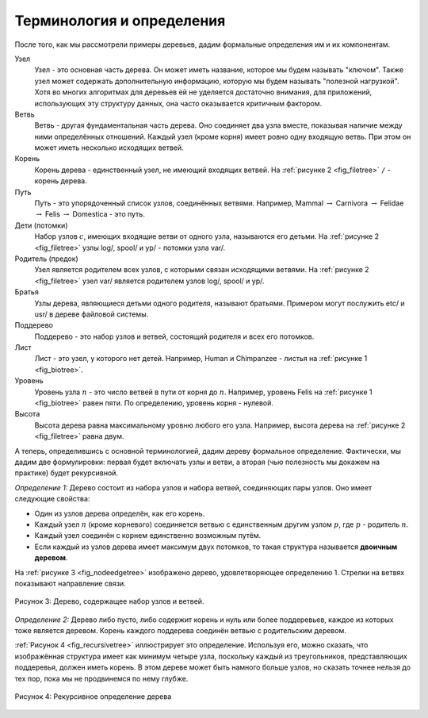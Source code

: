 ..  Copyright (C)  Brad Miller, David Ranum, Jeffrey Elkner, Peter Wentworth, Allen B. Downey, Chris
    Meyers, and Dario Mitchell.  Permission is granted to copy, distribute
    and/or modify this document under the terms of the GNU Free Documentation
    License, Version 1.3 or any later version published by the Free Software
    Foundation; with Invariant Sections being Forward, Prefaces, and
    Contributor List, no Front-Cover Texts, and no Back-Cover Texts.  A copy of
    the license is included in the section entitled "GNU Free Documentation
    License".

Терминология и определения
---------------------------

После того, как мы рассмотрели примеры деревьев, дадим формальные определения им и их компонентам.

Узел
  Узел - это основная часть дерева. Он может иметь название, которое мы будем называть "ключом". Также узел может содержать дополнительную информацию, которую мы будем называть "полезной нагрузкой". Хотя во многих алгоритмах для деревьев ей не уделяется достаточно внимания, для приложений, использующих эту структуру данных, она часто оказывается критичным фактором.

Ветвь
  Ветвь - другая фундаментальная часть дерева. Оно соединяет два узла вместе, показывая наличие между ними определённых отношений. Каждый узел (кроме корня) имеет ровно одну входящую ветвь. При этом он может иметь несколько исходящих ветвей.

Корень
  Корень дерева - единственный узел, не имеющий входящих ветвей. На :ref:`рисунке 2 <fig_filetree>` ``/`` - корень дерева.

Путь
  Путь - это упорядоченный список узлов, соединённых ветвями. Например, Mammal :math:`\rightarrow` Carnivora :math:`\rightarrow` Felidae :math:`\rightarrow` Felis :math:`\rightarrow` Domestica - это путь.

Дети (потомки)
  Набор узлов :math:`c`, имеющих входящие ветви от одного узла, называются его детьми. На :ref:`рисунке 2 <fig_filetree>` узлы log/, spool/ и yp/ - потомки узла var/.

Родитель (предок)
  Узел является родителем всех узлов, с которыми связан исходящими ветвями. На :ref:`рисунке 2 <fig_filetree>` узел var/ является родителем узлов log/, spool/ и yp/.

Братья
  Узлы дерева, являющиеся детьми одного родителя, называют братьями. Примером могут послужить etc/ и usr/ в дереве файловой системы.

Поддерево
  Поддерево - это набор узлов и ветвей, состоящий родителя и всех его потомков.

Лист
  Лист - это узел, у которого нет детей. Например, Human и
  Chimpanzee - листья на :ref:`рисунке 1 <fig_biotree>`.

Уровень
  Уровень узла :math:`n` - это число ветвей в пути от корня до :math:`n`. Например, уровень Felis на :ref:`рисунке 1 <fig_biotree>` равен пяти. По определению, уровень корня - нулевой.

Высота
  Высота дерева равна максимальному уровню любого его узла. Например, высота дерева на :ref:`рисунке 2 <fig_filetree>` равна двум.

А теперь, определившись с основной терминологией, дадим дереву формальное определение. Фактически, мы дадим две формулировки: первая будет включать узлы и ветви, а вторая (чью полезность мы докажем на практике) будет рекурсивной.

*Определение 1:* Дерево состоит из набора узлов и набора ветвей, соединяющих пары узлов. Оно имеет следующие свойства:

- Один из узлов дерева определён, как его корень.

- Каждый узел :math:`n` (кроме корневого) соединяется ветвью с единственным другим узлом :math:`p`, где :math:`p` - родитель :math:`n`.

- Каждый узел соединён с корнем единственно возможным путём.

- Если каждый из узлов дерева имеет максимум двух потомков, то такая структура называется **двоичным деревом**.

На :ref:`рисунке 3 <fig_nodeedgetree>` изображено дерево, удовлетворяющее определению 1. Стрелки на ветвях показывают направление связи.

.. _fig_nodeedgetree:

.. figure:: Figures/treedef1.png
   :align: center
   :alt: image

   Рисунок 3: Дерево, содержащее набор узлов и ветвей.

*Определение 2:* Дерево либо пусто, либо содержит корень и нуль или более поддеревьев, каждое из которых тоже является деревом. Корень каждого поддерева соединён ветвью с родительским деревом.

:ref:`Рисунок 4 <fig_recursivetree>` иллюстрирует это определение. Используя его, можно сказать, что изображённая структура имеет как минимум четыре узла, поскольку каждый из треугольников, представляющих поддеревья, должен иметь корень. В этом дереве может быть намного больше узлов, но сказать точнее нельзя до тех пор, пока мы не продвинемся по нему глубже. 

.. _fig_recursivetree:

.. figure:: Figures/TreeDefRecursive.png
   :align: center
   :alt: image

   Рисунок 4: Рекурсивное определение дерева
